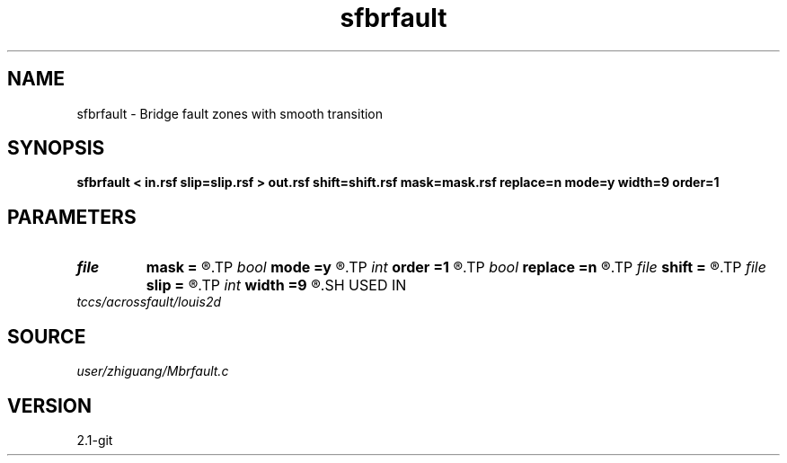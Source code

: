 .TH sfbrfault 1  "APRIL 2019" Madagascar "Madagascar Manuals"
.SH NAME
sfbrfault \- Bridge fault zones with smooth transition 
.SH SYNOPSIS
.B sfbrfault < in.rsf slip=slip.rsf > out.rsf shift=shift.rsf mask=mask.rsf replace=n mode=y width=9 order=1
.SH PARAMETERS
.PD 0
.TP
.I file   
.B mask
.B =
.R  	auxiliary output file name
.TP
.I bool   
.B mode
.B =y
.R  [y/n]
.TP
.I int    
.B order
.B =1
.R  
.TP
.I bool   
.B replace
.B =n
.R  [y/n]
.TP
.I file   
.B shift
.B =
.R  	auxiliary input file name
.TP
.I file   
.B slip
.B =
.R  	auxiliary input file name
.TP
.I int    
.B width
.B =9
.R  
.SH USED IN
.TP
.I tccs/acrossfault/louis2d
.SH SOURCE
.I user/zhiguang/Mbrfault.c
.SH VERSION
2.1-git
